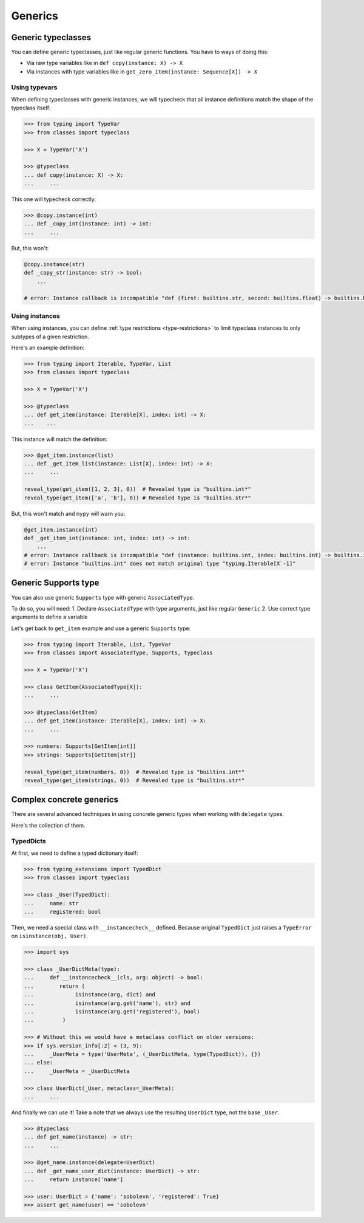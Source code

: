 Generics
========


Generic typeclasses
-------------------

You can define generic typeclasses, just like regular generic functions.
You have to ways of doing this:

- Via raw type variables like in ``def copy(instance: X) -> X``
- Via instances with type variables like
  in ``get_zero_item(instance: Sequence[X]) -> X``

Using typevars
~~~~~~~~~~~~~~

When defining typeclasses with generic instances,
we will typecheck that all instance definitions
match the shape of the typeclass itself:

.. code:: python

  >>> from typing import TypeVar
  >>> from classes import typeclass

  >>> X = TypeVar('X')

  >>> @typeclass
  ... def copy(instance: X) -> X:
  ...     ...

This one will typecheck correctly:

.. code:: python

  >>> @copy.instance(int)
  ... def _copy_int(instance: int) -> int:
  ...     ...

But, this won't:

.. code:: python

  @copy.instance(str)
  def _copy_str(instance: str) -> bool:
      ...

  # error: Instance callback is incompatible "def (first: builtins.str, second: builtins.float) -> builtins.bool"; expected "def (first: builtins.str, second: builtins.str*) -> builtins.bool"

Using instances
~~~~~~~~~~~~~~~

When using instances,
you can define :ref:`type restrictions <type-restrictions>`
to limit typeclass instances to only subtypes of a given restriction.

Here's an example definition:

.. code:: python

  >>> from typing import Iterable, TypeVar, List
  >>> from classes import typeclass

  >>> X = TypeVar('X')

  >>> @typeclass
  ... def get_item(instance: Iterable[X], index: int) -> X:
  ...    ...

This instance will match the definition:

.. code:: python

  >>> @get_item.instance(list)
  ... def _get_item_list(instance: List[X], index: int) -> X:
  ...     ...

  reveal_type(get_item([1, 2, 3], 0))  # Revealed type is "builtins.int*"
  reveal_type(get_item(['a', 'b'], 0)) # Revealed type is "builtins.str*"

But, this won't match and ``mypy`` will warn you:

.. code:: python

  @get_item.instance(int)
  def _get_item_int(instance: int, index: int) -> int:
      ...
  # error: Instance callback is incompatible "def (instance: builtins.int, index: builtins.int) -> builtins.int"; expected "def [X] (instance: builtins.int, index: builtins.int) -> X`-1"
  # error: Instance "builtins.int" does not match original type "typing.Iterable[X`-1]"


Generic Supports type
---------------------

You can also use generic ``Supports`` type with generic ``AssociatedType``.

To do so, you will need:
1. Declare ``AssociatedType`` with type arguments, just like regular ``Generic``
2. Use correct type arguments to define a variable

Let's get back to ``get_item`` example and use a generic ``Supports`` type:

.. code:: python

  >>> from typing import Iterable, List, TypeVar
  >>> from classes import AssociatedType, Supports, typeclass

  >>> X = TypeVar('X')

  >>> class GetItem(AssociatedType[X]):
  ...     ...

  >>> @typeclass(GetItem)
  ... def get_item(instance: Iterable[X], index: int) -> X:
  ...     ...

  >>> numbers: Supports[GetItem[int]]
  >>> strings: Supports[GetItem[str]]

  reveal_type(get_item(numbers, 0))  # Revealed type is "builtins.int*"
  reveal_type(get_item(strings, 0))  # Revealed type is "builtins.str*"


Complex concrete generics
-------------------------

There are several advanced techniques
in using concrete generic types when working with ``delegate`` types.

Here's the collection of them.

TypedDicts
~~~~~~~~~~

At first, we need to define a typed dictionary itself:

.. code:: python

  >>> from typing_extensions import TypedDict
  >>> from classes import typeclass

  >>> class _User(TypedDict):
  ...     name: str
  ...     registered: bool

Then, we need a special class with ``__instancecheck__`` defined.
Because original ``TypedDict`` just raises
a ``TypeError`` on ``isinstance(obj, User)``.

.. code:: python

  >>> import sys

  >>> class _UserDictMeta(type):
  ...     def __instancecheck__(cls, arg: object) -> bool:
  ...        return (
  ...             isinstance(arg, dict) and
  ...             isinstance(arg.get('name'), str) and
  ...             isinstance(arg.get('registered'), bool)
  ...         )

  >>> # Without this we would have a metaclass conflict on older versions:
  >>> if sys.version_info[:2] < (3, 9):
  ...     _UserMeta = type('UserMeta', (_UserDictMeta, type(TypedDict)), {})
  ... else:
  ...     _UserMeta = _UserDictMeta

  >>> class UserDict(_User, metaclass=_UserMeta):
  ...     ...

And finally we can use it!
Take a note that we always use the resulting ``UserDict`` type,
not the base ``_User``.

.. code:: python

  >>> @typeclass
  ... def get_name(instance) -> str:
  ...     ...

  >>> @get_name.instance(delegate=UserDict)
  ... def _get_name_user_dict(instance: UserDict) -> str:
  ...     return instance['name']

  >>> user: UserDict = {'name': 'sobolevn', 'registered': True}
  >>> assert get_name(user) == 'sobolevn'
